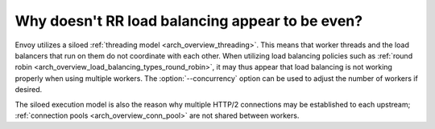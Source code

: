 Why doesn't RR load balancing appear to be even?
================================================

Envoy utilizes a siloed :ref:`threading model <arch_overview_threading>`. This means that worker
threads and the load balancers that run on them do not coordinate with each other. When utilizing
load balancing policies such as :ref:`round robin <arch_overview_load_balancing_types_round_robin>`,
it may thus appear that load balancing is not working properly when using multiple workers. The
:option:`--concurrency` option can be used to adjust the number of workers if desired.

The siloed execution model is also the reason why multiple HTTP/2 connections may be established to
each upstream; :ref:`connection pools <arch_overview_conn_pool>` are not shared between workers.
